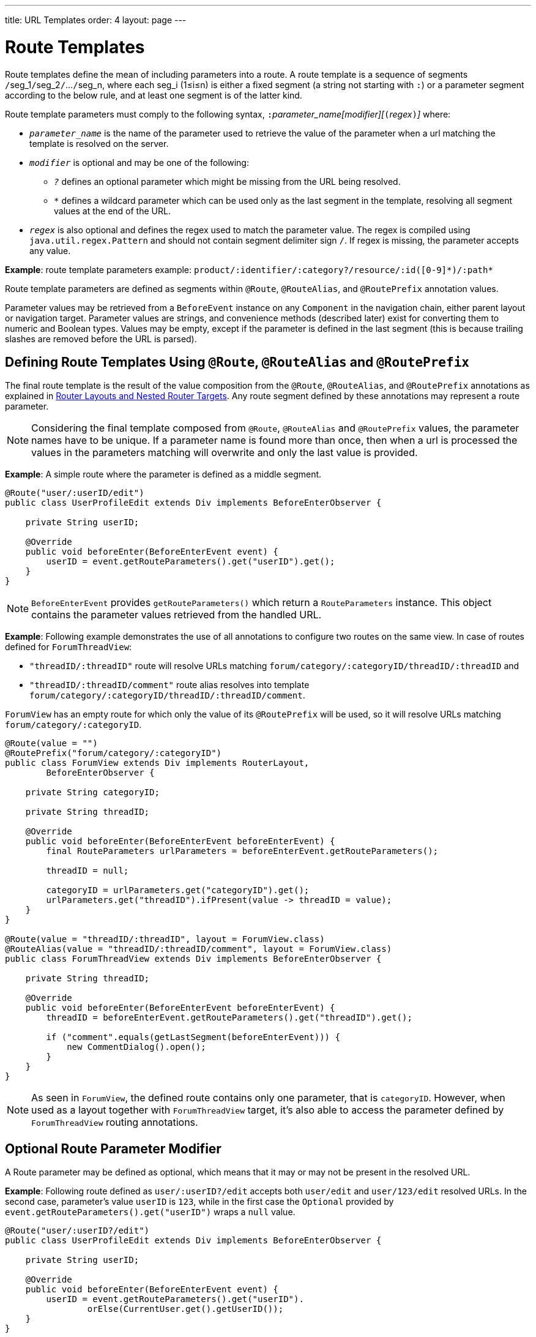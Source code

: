 ---
title: URL Templates
order: 4
layout: page
---

[role="since:com.vaadin:vaadin@V14.5"]
= Route Templates

Route templates define the mean of including parameters into a route.
A route template is a sequence of segments ``/``seg_1``/``seg_2``/``...``/``seg_n, where each seg_i (1≤i≤n) is either a fixed segment (a string not starting with `:`) or a parameter segment according to the below rule, and at least one segment is of the latter kind.

Route template parameters must comply to the following syntax, ``:``_parameter_name[modifier][_``(``_regex_``)``_]_ where:

* `_parameter_name_` is the name of the parameter used to retrieve the value of the parameter when a url matching the template is resolved on the server.
* `_modifier_` is optional and may be one of the following:
** `_?_` defines an optional parameter which might be missing from the URL being resolved.
** `_*_` defines a wildcard parameter which can be used only as the last segment in the template, resolving all segment values at the end of the URL.
* `_regex_` is also optional and defines the regex used to match the parameter value.
The regex is compiled using `java.util.regex.Pattern` and should not contain segment delimiter sign `/`.
If regex is missing, the parameter accepts any value.

*Example*: route template parameters example:
`product/:identifier/:category?/resource/:id([0-9]\*)/:path*`

Route template parameters are defined as segments within `@Route`, `@RouteAlias`, and `@RoutePrefix` annotation values.

Parameter values may be retrieved from a `BeforeEvent` instance on any `Component` in the navigation chain, either parent layout or navigation target.
Parameter values are strings, and convenience methods (described later) exist for converting them to numeric and Boolean types.
Values may be empty, except if the parameter is defined in the last segment (this is because trailing slashes are removed before the URL is parsed).

== Defining Route Templates Using `@Route`, `@RouteAlias` and `@RoutePrefix`

The final route template is the result of the value composition from the `@Route`, `@RouteAlias`, and `@RoutePrefix` annotations as explained in <<tutorial-router-layout#,Router Layouts and Nested Router Targets>>.
Any route segment defined by these annotations may represent a route parameter.

[NOTE]
Considering the final template composed from `@Route`, `@RouteAlias` and `@RoutePrefix` values, the parameter names have to be unique.
If a parameter name is found more than once, then when a url is processed the values in the parameters matching will overwrite and only the last value is provided.

*Example*: A simple route where the parameter is defined as a middle segment.

[source,java]
----
@Route("user/:userID/edit")
public class UserProfileEdit extends Div implements BeforeEnterObserver {

    private String userID;

    @Override
    public void beforeEnter(BeforeEnterEvent event) {
        userID = event.getRouteParameters().get("userID").get();
    }
}
----

[NOTE]
`BeforeEnterEvent` provides `getRouteParameters()` which return a `RouteParameters` instance.
This object contains the parameter values retrieved from the handled URL.

*Example*: Following example demonstrates the use of all annotations to configure two routes on the same view.
In case of routes defined for `ForumThreadView`:

* `"threadID/:threadID"` route will resolve URLs matching `forum/category/:categoryID/threadID/:threadID` and
* `"threadID/:threadID/comment"` route alias resolves into template `forum/category/:categoryID/threadID/:threadID/comment`.

`ForumView` has an empty route for which only the value of its `@RoutePrefix` will be used, so it will resolve URLs matching `forum/category/:categoryID`.

[source,java]
----
@Route(value = "")
@RoutePrefix("forum/category/:categoryID")
public class ForumView extends Div implements RouterLayout,
        BeforeEnterObserver {

    private String categoryID;

    private String threadID;

    @Override
    public void beforeEnter(BeforeEnterEvent beforeEnterEvent) {
        final RouteParameters urlParameters = beforeEnterEvent.getRouteParameters();

        threadID = null;

        categoryID = urlParameters.get("categoryID").get();
        urlParameters.get("threadID").ifPresent(value -> threadID = value);
    }
}

@Route(value = "threadID/:threadID", layout = ForumView.class)
@RouteAlias(value = "threadID/:threadID/comment", layout = ForumView.class)
public class ForumThreadView extends Div implements BeforeEnterObserver {

    private String threadID;

    @Override
    public void beforeEnter(BeforeEnterEvent beforeEnterEvent) {
        threadID = beforeEnterEvent.getRouteParameters().get("threadID").get();

        if ("comment".equals(getLastSegment(beforeEnterEvent))) {
            new CommentDialog().open();
        }
    }
}
----

[NOTE]
As seen in `ForumView`, the defined route contains only one parameter, that is `categoryID`.
However, when used as a layout together with `ForumThreadView` target, it's also able to access the parameter defined by `ForumThreadView` routing annotations.

== Optional Route Parameter Modifier

A Route parameter may be defined as optional, which means that it may or may not be present in the resolved URL.

*Example*: Following route defined as `user/:userID?/edit` accepts both `user/edit` and `user/123/edit` resolved URLs.
In the second case, parameter's value `userID` is `123`, while in the first case the `Optional` provided by `event.getRouteParameters().get("userID")` wraps a `null` value.

[source,java]
----
@Route("user/:userID?/edit")
public class UserProfileEdit extends Div implements BeforeEnterObserver {

    private String userID;

    @Override
    public void beforeEnter(BeforeEnterEvent event) {
        userID = event.getRouteParameters().get("userID").
                orElse(CurrentUser.get().getUserID());
    }
}
----

[NOTE]
Optional parameters are eagerly matched from left to right.
For instance, giving the template `path/to/:param1?/:param2?` following urls match it:

* `path/to` with no parameter,
* `path/to/value1`, where `param1` = `value1`,
* `path/to/value1/value2`, where `param1` = `value1` and `param2` = `value2`.

== Wildcard Route Parameter Modifier

The wildcard parameter may be defined only as the last segment of the route template matching all segments at the end of the URL.
A wildcard parameter is also optional so it'll match also no segments at the end of the url, in which case, it's value when retrieved from `RouteParameters` is an empty `Optional`.

*Example*: `api/:path*` template may resolve path `api/com/vaadin/flow`, where the value of parameter `path` is `"com/vaadin/flow"`.

[source,java]
----
@Route("api/:path*")
public class ApiViewer extends Div implements BeforeEnterObserver {

    private String path;

    @Override
    public void beforeEnter(BeforeEnterEvent event) {
        path = event.getRouteParameters().get("path").orElse("");
    }
}
----

[NOTE]
Please notice that since the value can be `null` we're using `orElse("")` method of `Optional` to retrieve it.

A more convenient method of accessing the value of a wildcard parameter is `getWildcard` method of `RouteParameters`.
`getWildcard` method returns an empty list if the value of the parameter is missing.

[source,java]
----
@Route("api/:path*")
public class ApiViewer extends Div implements BeforeEnterObserver {

    private List<String> pathSegments;

    @Override
    public void beforeEnter(BeforeEnterEvent event) {
        pathSegments = event.getRouteParameters().getWildcard("path");
    }
}
----

== Route Parameters Matching a Regex

So far, in all examples discussed, the parameter templates accept any value.
However, in many cases we expect a specific value for a parameter and we want the view to be shown only when that specific value is present in the URL.
This may be achieved by defining a regex for the parameter.

*Example*: Following example limit the value of the `userID` parameter to contain only 9 digits at most making it suitable for an `Integer`:

[source,java]
----
@Route("user/:userID?([0-9]{1,9})/edit")
public class UserProfileEdit extends Div implements BeforeEnterObserver {

    private Integer userID;

    @Override
    public void beforeEnter(BeforeEnterEvent event) {
        userID = event.getRouteParameters().getInteger("userID").
                orElse(CurrentUser.get().getUserID());
    }
}
----

[NOTE]
`RouteParameters` provide also methods to access typed parameter values, that is `getInteger`, `getLong` and `getBoolean`.
Also `RouteParameterRegex` class define the regex values for these types so the route defined in the above example may be written as `@Route("user/:userID?(" + RouteParameterRegex.INTEGER + ")/edit")`

== Wildcard Route Parameter Using Regex

In case of wildcard parameters the regex is applied to all segments at the end of the url, individually.
In case one segment fails to match the regex the whole template fails to match the URL.

*Example*: Following route `api/:path*(com|vaadin|flow)` accepts only one of the `com`, `vaadin` or `flow` values as any value of the segments which follow after `api` segment.

* Resolved examples:
** `api/com/vaadin/flow`, where parameter `path` has value `"com/vaadin/flow"`.
** `api/com/flow`, where parameter `path` has value `"com/flow"`
** `api/flow/vaadin`, where parameter `path` has value `"flow/vaadin"`
* Unresolved example:
** `api/com/vaadin/framework`.

[source,java]
----
@Route("api/:path*(com|vaadin|flow)")
public class ApiViewer extends Div implements BeforeEnterObserver {
}
----

[NOTE]
Regarding optional parameters which are eagerly matched from left to right, giving the template `path/to/:param1?([0-9]\*)/:param2?([a-z]*)` following urls match it:

* `path/to` with no parameter,
* `path/to/123`, where `param1` = `123`,
* `path/to/123/qwe`, where `param1` = `123` and `param2` = `qwe`,

while `path/to/qwe/123` do not match the template.

== Route Template Priority

For an application with a complex structure, the list of route templates may bring some overlapping in the definition of parameters for each route.

The Router engine will deny by default any attempt to register the same route for more than one view.
Also a route containing optional parameters is in conflict with the same route without the parameters and the last to be register will fail.
The failure consists in a `InvalidRouteConfigurationException` being thrown during route registration leading to the termination of the application.

*Example*: Following configuration will fail since both are resolving `items/show` and this is obvious at configuration time.

[source,java]
----
@Route("items/show")
public static class ShowAllView extends Div {
}

// This route will fail when registered and application is terminated.
@Route("items/show/:filter?")
public static class SearchView extends Div {
}
----

[NOTE]
One way to fix this is to make `filter` parameter mandatory, by removing the optional modifier.
The resulted route will look like `@Route("items/show/:filter")`.
The other possibility is to remove `ShowAllView` class and show all items using `SearchView` when the `filter` parameter is missing.

However, since identifying all possible ambiguities between route templates is computationally intractable, a priority mechanism has to be used when the url is resolved, instead of failing the application when a conflicting route is registered.
Thus, depending on the parameter modifier and the order the routes are registered, one route has priority over the others.
This is applicable for any defined route, on the same navigation view or another view, and using both `@Route` or `@RouteAlias`.

When resolving a URL, the matcher determines the final route template to apply by matching each URL segment with a template segment in the same position.
If at any URL segment there is more than one matching template segment, the following priority order applies:

1. Static segment.
2. Mandatory parameter.
3. Optional parameter.
4. Next segments following the optional parameter.
5. Wildcard parameter.

[NOTE]
We recommend taking care to avoid overlap when defining static routes using annotations, because not all conflicts are caught and annotation discovery order is not fully deterministic.
In case of dynamically registered route, the registration order is the developer's responsibility.

*Example*: In the example bellow:

* `items/show` will always resolve into `ShowAllView` navigation target, regardless of the order the routes are registered.
* `items/phone` will be resolved into `ItemView` and `identifier` parameter will have value `"phone"`.
That's because `show` is a static segment within a registered route and has priority over the parameter in the other route.

[source,java]
----
@Route("items/:identifier")
public static class ItemView extends Div {
}

@Route("items/show")
public static class ShowAllView extends Div {
}
----

Same is valid when using `@RouteAlias` on the same navigation target.

*Example*: Following URLs are resolved by different routes registered on the same navigation target.

* `thread/last` is resolved by `@RouteAlias("last")`.
* `thread/123` is resolved by `@RouteAlias(":messageID(" + RouteParameterRegex.INTEGER + ")")` and parameter `messageID` will be provided with value `"123"`.
* `thread/web` is resolved by `@RouteAlias(":something?")` and parameter `something` is provided with value `"web"`.

[source,java]
----
@Route(":something?")
@RouteAlias(":messageID(" + RouteParameterRegex.INTEGER + ")")
@RouteAlias("last")
@RoutePrefix("thread")
public static class ThreadView extends Div implements BeforeEnterObserver {

    private Integer messageID;

    private String something;

    private boolean last;

    @Override
    public void beforeEnter(BeforeEnterEvent event) {
        last = "last".equals(getLastSegment(event));

        messageID = null;
        something = null;

        if (!last) {
            final RouteParameters urlParameters = event.getRouteParameters();

            urlParameters.getInteger("messageID")
                    .ifPresent(value -> messageID = value);
            urlParameters.get("something")
                    .ifPresent(value -> something = value);
        }
    }
}
----

[NOTE]
Even though `@Route(":something?")` is the first one defined, it's the last to try resolving a url because it's parameter is optional.

[NOTE]
In above example, since all templates resolve into the same navigation target, different parameters are passed to the view.
And even though `messageID` is a mandatory parameter, it might miss from the `RouteParameters` when the url is resolved by one of the routes not containing `messageID` parameter.

A wildcard template is the last to process the ending segments of a url, if any other registered Route templates failed.

*Example*: Here we define 3 route templates where the first two contain wildcard parameters.
Here, the templates are:

* `component/:identifier/:path*`
* `component/:identifier/:tab(api)/:path*`
* `component/:identifier/:tab(overview|samples|links|reviews|discussions)`

Any url matched by the any of last two templates is matched by the first one as well.
However, due to the priority rules, only urls not matched by the last two templates will end up being processed by the first one, thus:

* `component/button/api/com/vaadin/flow/button` will be processed by the `component/:identifier/:tab(api)/:path*` with parameters:
** `identifier` = `button`
** `tab` = `api`
** `path` = `com/vaadin/flow/button`
* `component/grid/com/vaadin/flow/grid` will be processed by the `component/:identifier/:path*` with parameters:
** `identifier` = `grid`
** `path` = `com/vaadin/flow/grid`
* `component/label/links` will be processed by the `component/:identifier/:tab(overview|samples|links|reviews|discussions)` with parameters:
** `identifier` = `label`
** `tab` = `links`

[source,java]
----
@Route(value = ":path*" , layout = ParentView.class)
public static class PathView extends Div {
}

@Route(value = ":tab(api)/:path*", layout = ParentView.class)
public static class ApiView extends Div {
}

@Route(value = ":tab(overview|samples|links|reviews|discussions)", layout = ParentView.class)
public static class OthersView extends Div {
}

@RoutePrefix("component/:identifier")
public static class ParentView extends Div implements RouterLayout {
}
----

